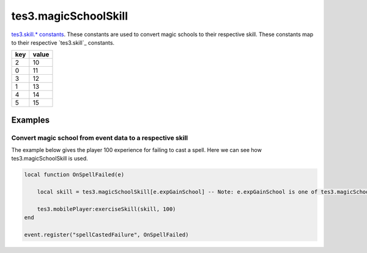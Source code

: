 tes3.magicSchoolSkill
====================================================================================================

`tes3.skill.* constants`_. These constants are used to convert magic schools to their respective skill. These constants map to their respective `tes3.skill`_ constants.

=== =====
key value
=== =====
2   10
0   11
3   12
1   13
4   14
5   15
=== =====

Examples
----------------------------------------------------------------------------------------------------

Convert magic school from event data to a respective skill
~~~~~~~~~~~~~~~~~~~~~~~~~~~~~~~~~~~~~~~~~~~~~~~~~~~~~~~~~~~~~~~~~~~~~~~~~~~~~~~~~~~~~~~~~~~~~~~~~~~~

The example below gives the player 100 experience for failing to cast a spell. Here we can see how tes3.magicSchoolSkill is used.

.. code-block:: lua

    local function OnSpellFailed(e)

        local skill = tes3.magicSchoolSkill[e.expGainSchool] -- Note: e.expGainSchool is one of tes3.magicSchool(s)

        tes3.mobilePlayer:exerciseSkill(skill, 100)
    end

    event.register("spellCastedFailure", OnSpellFailed)



.. _`tes3.magicSchool`: magicSchool.html
.. _`tes3.skill.* constants`: skill.html
